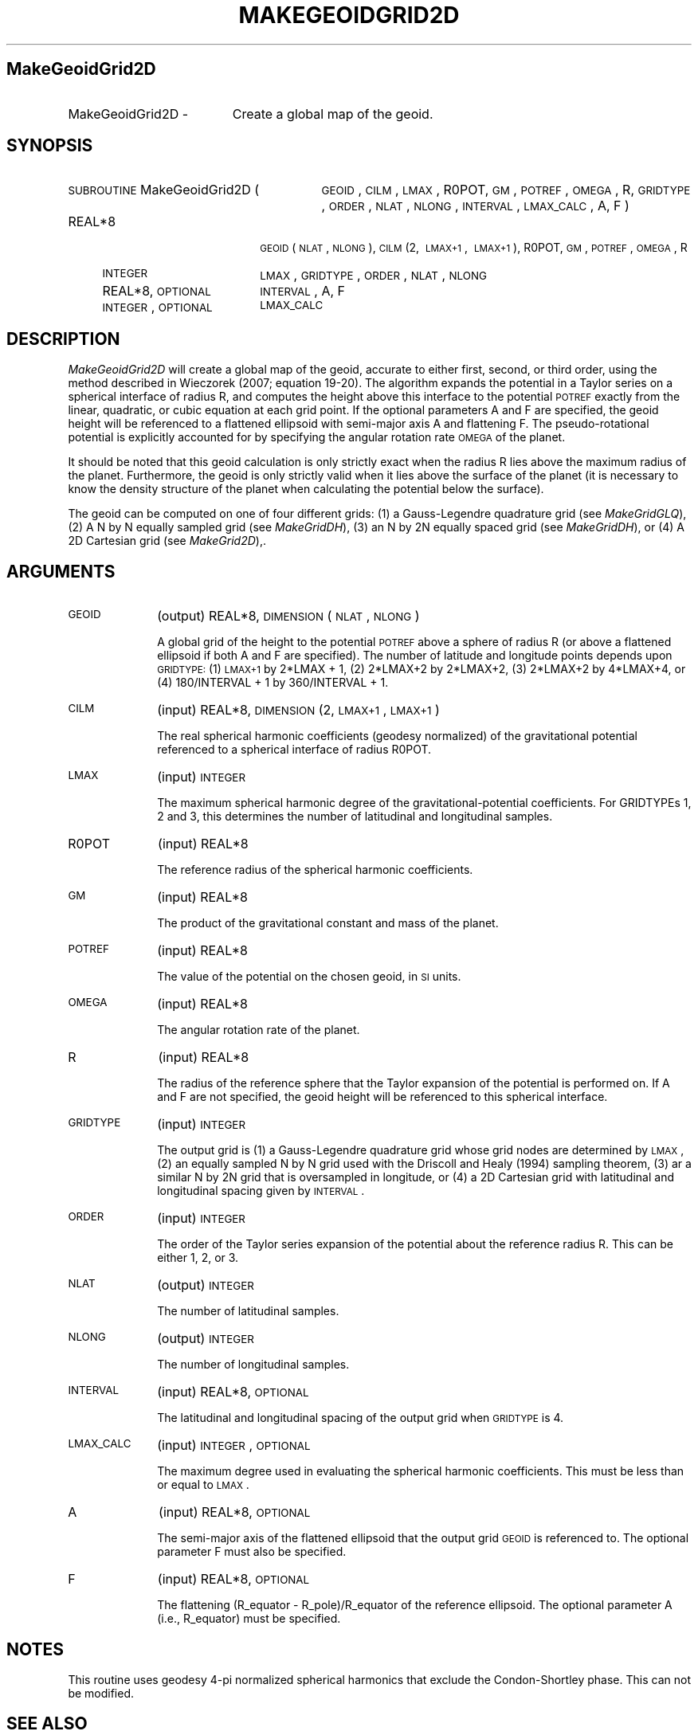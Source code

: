 .\" Automatically generated by Pod::Man 2.25 (Pod::Simple 3.20)
.\"
.\" Standard preamble:
.\" ========================================================================
.de Sp \" Vertical space (when we can't use .PP)
.if t .sp .5v
.if n .sp
..
.de Vb \" Begin verbatim text
.ft CW
.nf
.ne \\$1
..
.de Ve \" End verbatim text
.ft R
.fi
..
.\" Set up some character translations and predefined strings.  \*(-- will
.\" give an unbreakable dash, \*(PI will give pi, \*(L" will give a left
.\" double quote, and \*(R" will give a right double quote.  \*(C+ will
.\" give a nicer C++.  Capital omega is used to do unbreakable dashes and
.\" therefore won't be available.  \*(C` and \*(C' expand to `' in nroff,
.\" nothing in troff, for use with C<>.
.tr \(*W-
.ds C+ C\v'-.1v'\h'-1p'\s-2+\h'-1p'+\s0\v'.1v'\h'-1p'
.ie n \{\
.    ds -- \(*W-
.    ds PI pi
.    if (\n(.H=4u)&(1m=24u) .ds -- \(*W\h'-12u'\(*W\h'-12u'-\" diablo 10 pitch
.    if (\n(.H=4u)&(1m=20u) .ds -- \(*W\h'-12u'\(*W\h'-8u'-\"  diablo 12 pitch
.    ds L" ""
.    ds R" ""
.    ds C` ""
.    ds C' ""
'br\}
.el\{\
.    ds -- \|\(em\|
.    ds PI \(*p
.    ds L" ``
.    ds R" ''
'br\}
.\"
.\" Escape single quotes in literal strings from groff's Unicode transform.
.ie \n(.g .ds Aq \(aq
.el       .ds Aq '
.\"
.\" If the F register is turned on, we'll generate index entries on stderr for
.\" titles (.TH), headers (.SH), subsections (.SS), items (.Ip), and index
.\" entries marked with X<> in POD.  Of course, you'll have to process the
.\" output yourself in some meaningful fashion.
.ie \nF \{\
.    de IX
.    tm Index:\\$1\t\\n%\t"\\$2"
..
.    nr % 0
.    rr F
.\}
.el \{\
.    de IX
..
.\}
.\"
.\" Accent mark definitions (@(#)ms.acc 1.5 88/02/08 SMI; from UCB 4.2).
.\" Fear.  Run.  Save yourself.  No user-serviceable parts.
.    \" fudge factors for nroff and troff
.if n \{\
.    ds #H 0
.    ds #V .8m
.    ds #F .3m
.    ds #[ \f1
.    ds #] \fP
.\}
.if t \{\
.    ds #H ((1u-(\\\\n(.fu%2u))*.13m)
.    ds #V .6m
.    ds #F 0
.    ds #[ \&
.    ds #] \&
.\}
.    \" simple accents for nroff and troff
.if n \{\
.    ds ' \&
.    ds ` \&
.    ds ^ \&
.    ds , \&
.    ds ~ ~
.    ds /
.\}
.if t \{\
.    ds ' \\k:\h'-(\\n(.wu*8/10-\*(#H)'\'\h"|\\n:u"
.    ds ` \\k:\h'-(\\n(.wu*8/10-\*(#H)'\`\h'|\\n:u'
.    ds ^ \\k:\h'-(\\n(.wu*10/11-\*(#H)'^\h'|\\n:u'
.    ds , \\k:\h'-(\\n(.wu*8/10)',\h'|\\n:u'
.    ds ~ \\k:\h'-(\\n(.wu-\*(#H-.1m)'~\h'|\\n:u'
.    ds / \\k:\h'-(\\n(.wu*8/10-\*(#H)'\z\(sl\h'|\\n:u'
.\}
.    \" troff and (daisy-wheel) nroff accents
.ds : \\k:\h'-(\\n(.wu*8/10-\*(#H+.1m+\*(#F)'\v'-\*(#V'\z.\h'.2m+\*(#F'.\h'|\\n:u'\v'\*(#V'
.ds 8 \h'\*(#H'\(*b\h'-\*(#H'
.ds o \\k:\h'-(\\n(.wu+\w'\(de'u-\*(#H)/2u'\v'-.3n'\*(#[\z\(de\v'.3n'\h'|\\n:u'\*(#]
.ds d- \h'\*(#H'\(pd\h'-\w'~'u'\v'-.25m'\f2\(hy\fP\v'.25m'\h'-\*(#H'
.ds D- D\\k:\h'-\w'D'u'\v'-.11m'\z\(hy\v'.11m'\h'|\\n:u'
.ds th \*(#[\v'.3m'\s+1I\s-1\v'-.3m'\h'-(\w'I'u*2/3)'\s-1o\s+1\*(#]
.ds Th \*(#[\s+2I\s-2\h'-\w'I'u*3/5'\v'-.3m'o\v'.3m'\*(#]
.ds ae a\h'-(\w'a'u*4/10)'e
.ds Ae A\h'-(\w'A'u*4/10)'E
.    \" corrections for vroff
.if v .ds ~ \\k:\h'-(\\n(.wu*9/10-\*(#H)'\s-2\u~\d\s+2\h'|\\n:u'
.if v .ds ^ \\k:\h'-(\\n(.wu*10/11-\*(#H)'\v'-.4m'^\v'.4m'\h'|\\n:u'
.    \" for low resolution devices (crt and lpr)
.if \n(.H>23 .if \n(.V>19 \
\{\
.    ds : e
.    ds 8 ss
.    ds o a
.    ds d- d\h'-1'\(ga
.    ds D- D\h'-1'\(hy
.    ds th \o'bp'
.    ds Th \o'LP'
.    ds ae ae
.    ds Ae AE
.\}
.rm #[ #] #H #V #F C
.\" ========================================================================
.\"
.IX Title "MAKEGEOIDGRID2D 1"
.TH MAKEGEOIDGRID2D 1 "2015-03-05" "SHTOOLS 3.0" "SHTOOLS 3.0"
.\" For nroff, turn off justification.  Always turn off hyphenation; it makes
.\" way too many mistakes in technical documents.
.if n .ad l
.nh
.SH "MakeGeoidGrid2D"
.IX Header "MakeGeoidGrid2D"
.IP "MakeGeoidGrid2D \-" 19
.IX Item "MakeGeoidGrid2D -"
Create a global map of the geoid.
.SH "SYNOPSIS"
.IX Header "SYNOPSIS"
.IP "\s-1SUBROUTINE\s0 MakeGeoidGrid2D (" 29
.IX Item "SUBROUTINE MakeGeoidGrid2D ("
\&\s-1GEOID\s0, \s-1CILM\s0, \s-1LMAX\s0, R0POT, \s-1GM\s0, \s-1POTREF\s0, \s-1OMEGA\s0, R, \s-1GRIDTYPE\s0, \s-1ORDER\s0, \s-1NLAT\s0, \s-1NLONG\s0, \s-1INTERVAL\s0, \s-1LMAX_CALC\s0, A, F )
.RS 4
.IP "REAL*8" 18
.IX Item "REAL*8"
\&\s-1GEOID\s0(\s-1NLAT\s0, \s-1NLONG\s0), \s-1CILM\s0(2,\ \s-1LMAX+1\s0,\ \s-1LMAX+1\s0), R0POT, \s-1GM\s0, \s-1POTREF\s0, \s-1OMEGA\s0, R
.IP "\s-1INTEGER\s0" 18
.IX Item "INTEGER"
\&\s-1LMAX\s0, \s-1GRIDTYPE\s0, \s-1ORDER\s0, \s-1NLAT\s0, \s-1NLONG\s0
.IP "REAL*8, \s-1OPTIONAL\s0" 18
.IX Item "REAL*8, OPTIONAL"
\&\s-1INTERVAL\s0, A, F
.IP "\s-1INTEGER\s0, \s-1OPTIONAL\s0" 18
.IX Item "INTEGER, OPTIONAL"
\&\s-1LMAX_CALC\s0
.RE
.RS 4
.RE
.SH "DESCRIPTION"
.IX Header "DESCRIPTION"
\&\fIMakeGeoidGrid2D\fR will create a global map of the geoid, accurate to either first, second, or third order, using the method described in Wieczorek (2007; equation 19\-20). The algorithm expands the potential in a Taylor series on a spherical interface of radius R, and computes the height above this interface to the potential \s-1POTREF\s0 exactly from the linear, quadratic, or cubic equation at each grid point. If the optional parameters A and F are specified, the geoid height will be referenced to a flattened ellipsoid with semi-major axis A and flattening F. The pseudo-rotational potential is explicitly accounted for by specifying the angular rotation rate \s-1OMEGA\s0 of the planet.
.PP
It should be noted that this geoid calculation is only strictly exact when the radius R lies above the maximum radius of the planet. Furthermore, the geoid is only strictly valid when it lies above the surface of the planet (it is necessary to know the density structure of the planet when calculating the potential below the surface).
.PP
The geoid can be computed on one of four different grids: (1) a Gauss-Legendre quadrature grid (see \fIMakeGridGLQ\fR), (2) A N by N equally sampled grid (see \fIMakeGridDH\fR), (3) an N by 2N equally spaced grid (see \fIMakeGridDH\fR), or (4) A 2D Cartesian grid (see \fIMakeGrid2D\fR),.
.SH "ARGUMENTS"
.IX Header "ARGUMENTS"
.IP "\s-1GEOID\s0" 10
.IX Item "GEOID"
(output) REAL*8, \s-1DIMENSION\s0(\s-1NLAT\s0, \s-1NLONG\s0)
.Sp
A global grid of the height to the potential \s-1POTREF\s0 above a sphere of radius R (or above a flattened ellipsoid if both A and F are specified). The number of latitude and longitude points depends upon \s-1GRIDTYPE:\s0 (1) \s-1LMAX+1\s0 by 2*LMAX + 1, (2) 2*LMAX+2 by 2*LMAX+2, (3) 2*LMAX+2 by 4*LMAX+4, or (4) 180/INTERVAL + 1 by 360/INTERVAL + 1.
.IP "\s-1CILM\s0" 10
.IX Item "CILM"
(input) REAL*8, \s-1DIMENSION\s0 (2, \s-1LMAX+1\s0, \s-1LMAX+1\s0)
.Sp
The real spherical harmonic coefficients (geodesy normalized) of the gravitational potential referenced to a spherical interface of radius R0POT.
.IP "\s-1LMAX\s0" 10
.IX Item "LMAX"
(input) \s-1INTEGER\s0
.Sp
The maximum spherical harmonic degree of the gravitational-potential coefficients. For GRIDTYPEs 1, 2 and 3, this determines the number of latitudinal and longitudinal samples.
.IP "R0POT" 10
.IX Item "R0POT"
(input) REAL*8
.Sp
The reference radius of the spherical harmonic coefficients.
.IP "\s-1GM\s0" 10
.IX Item "GM"
(input) REAL*8
.Sp
The product of the gravitational constant and mass of the planet.
.IP "\s-1POTREF\s0" 10
.IX Item "POTREF"
(input) REAL*8
.Sp
The value of the potential on the chosen geoid, in \s-1SI\s0 units.
.IP "\s-1OMEGA\s0" 10
.IX Item "OMEGA"
(input) REAL*8
.Sp
The angular rotation rate of the planet.
.IP "R" 10
.IX Item "R"
(input) REAL*8
.Sp
The radius of the reference sphere that the Taylor expansion of the potential is performed on. If A and F are not specified, the geoid height will be referenced to this spherical interface.
.IP "\s-1GRIDTYPE\s0" 10
.IX Item "GRIDTYPE"
(input) \s-1INTEGER\s0
.Sp
The output grid is (1) a Gauss-Legendre quadrature grid whose grid nodes are determined by \s-1LMAX\s0, (2) an equally sampled N by N grid used with the Driscoll and Healy (1994) sampling theorem, (3) ar a similar N by 2N grid that is oversampled in longitude, or (4) a 2D Cartesian grid with latitudinal and longitudinal spacing given by \s-1INTERVAL\s0.
.IP "\s-1ORDER\s0" 10
.IX Item "ORDER"
(input) \s-1INTEGER\s0
.Sp
The order of the Taylor series expansion of the potential about the reference radius R. This can be either 1, 2, or 3.
.IP "\s-1NLAT\s0" 10
.IX Item "NLAT"
(output) \s-1INTEGER\s0
.Sp
The number of latitudinal samples.
.IP "\s-1NLONG\s0" 10
.IX Item "NLONG"
(output) \s-1INTEGER\s0
.Sp
The number of longitudinal samples.
.IP "\s-1INTERVAL\s0" 10
.IX Item "INTERVAL"
(input) REAL*8, \s-1OPTIONAL\s0
.Sp
The latitudinal and longitudinal spacing of the output grid when \s-1GRIDTYPE\s0 is 4.
.IP "\s-1LMAX_CALC\s0" 10
.IX Item "LMAX_CALC"
(input) \s-1INTEGER\s0, \s-1OPTIONAL\s0
.Sp
The maximum degree used in evaluating the spherical harmonic coefficients. This must be less than or equal to \s-1LMAX\s0.
.IP "A" 10
.IX Item "A"
(input) REAL*8, \s-1OPTIONAL\s0
.Sp
The semi-major axis of the flattened ellipsoid that the output grid \s-1GEOID\s0 is referenced to. The optional parameter F must also be specified.
.IP "F" 10
.IX Item "F"
(input) REAL*8, \s-1OPTIONAL\s0
.Sp
The flattening (R_equator \- R_pole)/R_equator of the reference ellipsoid. The optional parameter A (i.e., R_equator) must be specified.
.SH "NOTES"
.IX Header "NOTES"
This routine uses geodesy 4\-pi normalized spherical harmonics that exclude the Condon-Shortley phase. This can not be modified.
.SH "SEE ALSO"
.IX Header "SEE ALSO"
\&\fImakegrid2d\fR\|(1), \fImakegridglq\fR\|(1), \fImakegriddh\fR\|(1)
.PP
<http://shtools.ipgp.fr/>
.SH "REFERENCES"
.IX Header "REFERENCES"
Driscoll, J.R. and D.M. Healy, Computing Fourier transforms and convolutions on the 2\-sphere, \fIAdv. Appl. Math.\fR, 15, 202\-250, 1994.
.PP
Wieczorek, M. A. Gravity and topography of the terrestrial planets, \fITreatise on Geophysics\fR, 10, 165\-206, 2007.
.SH "COPYRIGHT AND LICENSE"
.IX Header "COPYRIGHT AND LICENSE"
Copyright 2012 by Mark Wieczorek <wieczor@ipgp.fr>.
.PP
This is free software; you can distribute and modify it under the terms of the revised \s-1BSD\s0 license.
